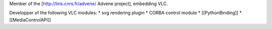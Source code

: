 Member of the [http://liris.cnrs.fr/advene/ Advene project], embedding
VLC.

Developper of the following VLC modules: \* svg rendering plugin \*
CORBA control module \* [[PythonBinding]] \* [[MediaControlAPI]]
